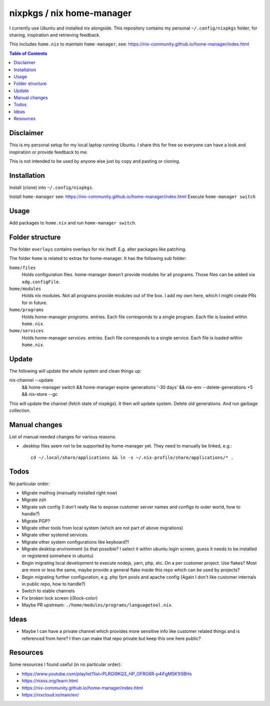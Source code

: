 nixpkgs / nix home-manager
==========================

I currently use Ubuntu and installed nix alongside.
This repository contains my personal ``~/.config/nixpkgs`` folder,
for sharing, inspiration and retrieving feedback.

This includes ``home.nix`` to maintain ``home-manager``,
see: https://nix-community.github.io/home-manager/index.html

.. contents:: Table of Contents

Disclaimer
----------

This is my personal setup for my local laptop running Ubuntu.
I share this for free so everyone can have a look and inspiration or provide feedback to me.

This is not intended to be used by anyone else just by copy and pasting or cloning.

Installation
------------

Install (clone) into ``~/.config/nixpkgs``.

Install ``home-manager`` see: https://nix-community.github.io/home-manager/index.html
Execute ``home-manager switch``

Usage
-----

Add packages to ``home.nix`` and run ``home-manager switch``.

Folder structure
----------------

The folder ``overlays`` contains overlays for nix itself.
E.g. alter packages like patching.

The folder ``home`` is related to extras for home-manager.
It has the following sub folder:

``home/files``
   Holds configuration files.
   home-manager doesn't provide modules for all programs.
   Those files can be added via ``xdg.configFile``.

``home/modules``
   Holds nix modules.
   Not all programs provide modules out of the box.
   I add my own here, which I might create PRs for in future.

``home/programs``
   Holds home-manager `programs.` entries.
   Each file corresponds to a single program.
   Each file is loaded within ``home.nix``.

``home/services``
   Holds home-manager `services.` entries.
   Each file corresponds to a single service.
   Each file is loaded within ``home.nix``.

Update
------

The following will update the whole system and clean things up::

nix-channel --update \
   && home-manager switch \
   && home-manager expire-generations '-30 days' \
   && nix-env --delete-generations +5 \
   && nix-store --gc

This will update the channel (fetch state of nixpkgs).
It then will update system.
Delete old generations.
And run garbage collection.

Manual changes
--------------

List of manual needed changes for various reasons.

* .desktop files seem not to be supported by home-manager yet.
  They need to manually be linked, e.g.::

     cd ~/.local/share/applications && ln -s ~/.nix-profile/share/applications/* .

Todos
-----

No particular order:

* Migrate mailhog (manually installed right now)

* Migrate zsh

* Migrate ssh config (I don't really like to expose customer server names and configs to outer world, how to handle?)

* Migrate PGP?

* Migrate other tools from local system (which are not part of above migrations)

* Migrate other systemd services.

* Migrate other system configurations like keyboard?!

* Migrate desktop environment (is that possible? I select it within ubuntu login screen, guess it needs to be installed or registered somwhere in ubuntu)

* Begin migrating local development to execute nodejs, yarn, php, etc. On a per customer project.
  Use flakes?
  Most are more or less the same, maybe provide a general flake inside this repo which can be used by projects?

* Begin migrating further configuration, e.g. php fpm pools and apache config (Again I don't like customer internals in public repo, how to handle?)

* Switch to stable channels

* Fix broken lock screen (i3lock-color)

* Maybe PR upstream: ``./home/modules/programs/languagetool.nix``.

Ideas
-----

* Maybe I can have a private channel which provides more sensitive info like customer related things and is referenced from here?
  I then can make that repo private but keep this one here public?

Resources
---------

Some resources I found useful (in no particular order):

* https://www.youtube.com/playlist?list=PLRGI9KQ3_HP_OFRG6R-p4iFgMSK1t5BHs

* https://nixos.org/learn.html

* https://nix-community.github.io/home-manager/index.html

* https://nixcloud.io/main/en/
